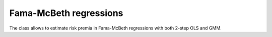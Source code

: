 Fama-McBeth regressions
=======================

The class allows to estimate risk premia in Fama-McBeth regressions with both 2-step OLS and GMM.